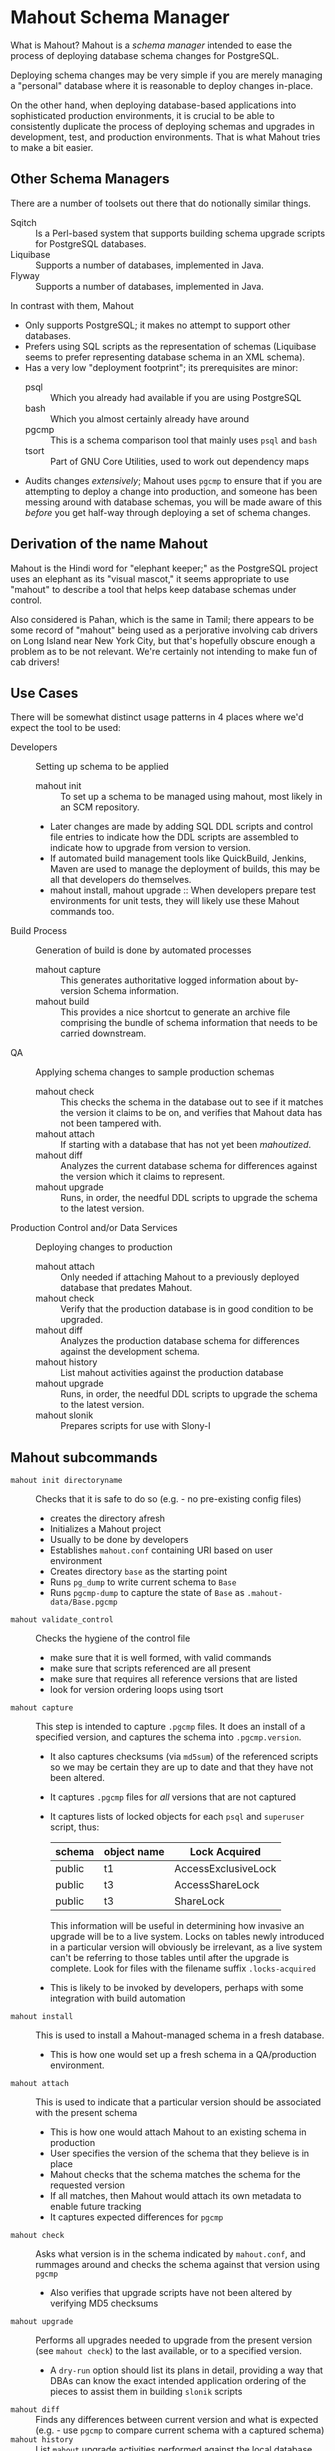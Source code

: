 * Mahout Schema Manager

  What is Mahout?  Mahout is a /schema manager/ intended to ease the
  process of deploying database schema changes for PostgreSQL.

  Deploying schema changes may be very simple if you are merely
  managing a "personal" database where it is reasonable to deploy
  changes in-place.

  On the other hand, when deploying database-based applications into
  sophisticated production environments, it is crucial to be able to
  consistently duplicate the process of deploying schemas and upgrades
  in development, test, and production environments.  That is what
  Mahout tries to make a bit easier.

** Other Schema Managers

  There are a number of toolsets out there that do notionally similar
  things.

  - Sqitch :: Is a Perl-based system that supports building schema
              upgrade scripts for PostgreSQL databases.
  - Liquibase :: Supports a number of databases, implemented in Java.
  - Flyway :: Supports a number of databases, implemented in Java.

In contrast with them, Mahout
  - Only supports PostgreSQL; it makes no attempt to support other
    databases.
  - Prefers using SQL scripts as the representation of schemas
    (Liquibase seems to prefer representing database schema in an XML
    schema).
  - Has a very low "deployment footprint"; its prerequisites are minor:
    - psql :: Which you already had available if you are using PostgreSQL
    - bash :: Which you almost certainly already have around
    - pgcmp :: This is a schema comparison tool that mainly uses ~psql~ and ~bash~
    - tsort :: Part of GNU Core Utilities, used to work out dependency maps
  - Audits changes /extensively/; Mahout uses ~pgcmp~ to ensure that
    if you are attempting to deploy a change into production, and
    someone has been messing around with database schemas, you will be
    made aware of this /before/ you get half-way through deploying a
    set of schema changes.

** Derivation of the name Mahout

Mahout is the Hindi word for "elephant keeper;" as the PostgreSQL
project uses an elephant as its "visual mascot," it seems appropriate
to use "mahout" to describe a tool that helps keep database schemas
under control.

Also considered is
Pahan, which is the same in Tamil; there appears to be some record of
"mahout" being used as a perjorative involving cab drivers on Long
Island near New York City, but that's hopefully obscure enough a
problem as to be not relevant.  We're certainly not intending to make
fun of cab drivers!

** Use Cases

There will be somewhat distinct usage patterns in 4 places where we'd
expect the tool to be used:

  - Developers :: Setting up schema to be applied
    - mahout init :: To set up a schema to be managed using mahout,
                     most likely in an SCM repository.
    - Later changes are made by adding SQL DDL scripts and control
      file entries to indicate how the DDL scripts are assembled to
      indicate how to upgrade from version to version.
    - If automated build management tools like QuickBuild, Jenkins, Maven are used to manage the deployment of builds, this may be all that developers do themselves.
    - mahout install, mahout upgrade :: When developers prepare test
         environments for unit tests, they will likely use these
         Mahout commands too.
  - Build Process :: Generation of build is done by automated processes
    - mahout capture :: This generates authoritative logged information about by-version Schema information.
    - mahout build :: This provides a nice shortcut to generate an
                      archive file comprising the bundle of schema
                      information that needs to be carried downstream.
  - QA :: Applying schema changes to sample production schemas
    - mahout check :: This checks the schema in the database out to
                      see if it matches the version it claims to be
                      on, and verifies that Mahout data has not been
                      tampered with.
    - mahout attach :: If starting with a database that has not yet
                       been /mahoutized/.
    - mahout diff :: Analyzes the current database schema for
                     differences against the version which it claims
                     to represent.
    - mahout upgrade :: Runs, in order, the needful DDL scripts to
                        upgrade the schema to the latest version.
  - Production Control and/or Data Services :: Deploying changes to production
    - mahout attach :: Only needed if attaching Mahout to a previously
                       deployed database that predates Mahout.
    - mahout check :: Verify that the production database is in good condition to be upgraded.
    - mahout diff :: Analyzes the production database schema for differences against the development schema.
    - mahout history :: List mahout activities against the production database
    - mahout upgrade :: Runs, in order, the needful DDL scripts to
                        upgrade the schema to the latest version.
    - mahout slonik :: Prepares scripts for use with Slony-I

** Mahout subcommands
 - ~mahout init directoryname~ :: Checks that it is safe to do so (e.g. - no pre-existing config files)
   - creates the directory afresh
   - Initializes a Mahout project
   - Usually to be done by developers
   - Establishes ~mahout.conf~ containing URI based on user environment
   - Creates directory ~base~ as the starting point
   - Runs ~pg_dump~ to write current schema to ~Base~
   - Runs ~pgcmp-dump~ to capture the state of ~Base~ as ~.mahout-data/Base.pgcmp~ 
 - ~mahout validate_control~ :: Checks the hygiene of the control file
   - make sure that it is well formed, with valid commands
   - make sure that scripts referenced are all present
   - make sure that requires all reference versions that are listed
   - look for version ordering loops using tsort
 - ~mahout capture~ :: This step is intended to capture ~.pgcmp~ files.
      It does an install of a specified version, and captures the
      schema into ~.pgcmp.version~.  

   - It also captures checksums (via ~md5sum~) of the referenced
     scripts so we may be certain they are up to date and that they
     have not been altered.
   - It captures ~.pgcmp~ files for /all/ versions that are
     not captured
   - It captures lists of locked objects for each ~psql~ and ~superuser~ script, thus:
     | schema | object name | Lock Acquired       |
     |--------+-------------+---------------------|
     | public | t1          | AccessExclusiveLock |
     | public | t3          | AccessShareLock     |
     | public | t3          | ShareLock           |
     This information will be useful in determining how invasive an
     upgrade will be to a live system.  Locks on tables newly
     introduced in a particular version will obviously be irrelevant,
     as a live system can't be referring to those tables until after
     the upgrade is complete.
     Look for files with the filename suffix ~.locks-acquired~
   - This is likely to be invoked by developers, perhaps with some integration with build automation
 - ~mahout install~ :: This is used to install a Mahout-managed schema
      in a fresh database.
   - This is how one would set up a fresh schema in a QA/production
     environment.
 - ~mahout attach~ :: This is used to indicate that a particular
                     version should be associated with the present
                     schema
   - This is how one would attach Mahout to an existing schema in production
   - User specifies the version of the schema that they believe is in place
   - Mahout checks that the schema matches the schema for the requested version
   - If all matches, then Mahout would attach its own metadata to enable future tracking
   - It captures expected differences for ~pgcmp~
 - ~mahout check~ :: Asks what version is in the schema indicated by
                    ~mahout.conf~, and rummages around and checks the
                    schema against that version using ~pgcmp~
   - Also verifies that upgrade scripts have not been altered by
     verifying MD5 checksums
 - ~mahout upgrade~ :: Performs all upgrades needed to upgrade from the
      present version (see ~mahout check~) to the last available, or to
      a specified version.
   - A ~dry-run~ option should list its plans in detail, providing a
     way that DBAs can know the exact intended application
     ordering of the pieces to assist them in building ~slonik~ scripts
 - ~mahout diff~ :: Finds any differences between current version and
                   what is expected (e.g. - use ~pgcmp~ to compare
                   current schema with a captured schema)
 - ~mahout history~ :: List ~mahout~ upgrade activities performed
      against the local database
 - ~mahout versions~ :: Walk configuration via ~tsort~ to get all
      versions, and check their application status in the database
 - ~mahout changes~ :: This has two perspectives:
   - List the ~mahout~ scripts that are to be applied so that DBAs can
     figure out what they need to prepare for Slony application of the
     schema
   - List the major objects that change between versions so that we
     provide useful documentation to downstream users.  They can know
     such things as
     - What tables are being added/removed
     - What tables are being altered
   - This has not yet been implemented; perhaps it is irrelevant in
     that these changes are reflected automatically by the DDL scripts
     referenced by the control script.
 - ~mahout build~ :: This takes the contents of the current Mahout
                     directory, and generates an archive containing
                     all of the data.
   - It is essentially a way of avoiding the need to run ~tar cfvz schema-version.tar.gz~
 - ~mahout slonik~ :: This generates ~slonik~ scripts for use with
                     Slony to perform the specified upgrade.
   - It only works if the version upgrade(s) /only/ consist of ~psql~
     and ~psqltest~ requests; it will /fail/ if there is a ~shell~
     step.
   - It generates a slonik script with the following:
     - a pre-amble reference to allow set IDs and connection paths to be defined by an administrator
     - an EXECUTE SCRIPT request for each ~psql~ script, to apply DDL to the cluster
     - a CREATE SET request, for the new tables and sequences that are added
     - a SET ADD TABLE for each added table
     - a SET ADD SEQUENCE for each added sequence
     - a series of SUBSCRIBE SET requests based on those already existing so that all possible notes will receive subscriptions to the new tables
   - An alternative approach is to drop replication and recreate with the whole set of tables
     But this requires little input, so seems sensible to leave to the user...
** Mahout Directory Structure

  A schema repository will consist of a directory structure where the
  top level will have 2 "control" files, and then a series of
  directories, each indicating schema code to deployed.

  No further structure is provided, however it should be obvious that
  setting up a directory structure to group schema scripts together by
  version would be wise.

  - Configuration control file: ~mahout.conf~
    This file contains metadata about the databases to be managed.

  - Schema control: ~mahout.control~
    This file indicates the order in which directories/files should be visited when applying schema changes.

  - If no ~mahout.control~ file is provided, at a given directory
    level, that will be treated as an error that would cause ~mahout~
    schema application work to fail.

** Contents of mahout.conf

  - URIs to indicate how to access databases of interest
    - MAINDATABASE :: Contains the URI to be used for processing of schema files.
    - SUPERUSERACCESS :: Contains the URI to be used for anything requiring superuser access
    - COMPARISONDATABASE :: This indicates the URI of a database suitable for doing comparisons using pgcmp
    - MAHOUTOMITSCHEMAS :: This indicates a set of schemas that are to be ignored when ~pgcmp~ is being used to do comparisons.
      - It is formatted as an SQL IN clause, so should look like ('pg_catalog','information_schema','MaHoutSchema')
      - Note that ~mahout.conf~ is handled as a shell script, and, if using bash, quotes will be needed otherwise MAHOUTOMITSCHEMAS will interpret the structure as an array
    - PGCMPHOME :: Indicates the directory where the ~pgcmp~ comparison tool is installed
    - MAHOUTSCHEMA :: Indicates the schema in which to put Mahout version and logging information
  - Data files
    - In some cases, external data will be needed, /e.g./ - some
      upgrades required a data file indicating configuration of DML
      changes.
#+BEGIN_EXAMPLE
COMPARISONDATABASE=postgresql://postgres@localhost:7099/comparisondb
MAHOUTOMITSCHEMAS="('pg_catalog','information_schema','MaHoutSchema')"
MAHOUTSCHEMA=MaHoutSchema
MAINDATABASE=postgresql://postgres@localhost:7099/devdb
PGCMPHOME=/home/cbbrowne/PostgreSQL/pgcmp
SUPERUSERACCESS=postgresql://postgres@localhost:7099/postgres
CONFIG_26=/tmp/redwood-upgrade-2.6.conf
CONFIG_23y=/tmp/redwood-2.3y-currencies.txt
CONFIG_2226=/tmp/registrar-guid-map-2.2.26.csv
CONFIG_22=/tmp/registrar-guid-map-2.2.csv
#+END_EXAMPLE

** Contents of mahout.control

  - It contains a series of versions, and references to the code to install the respective version
    - The first version is called "Base", and has no predecessor
    - Subsequent versions will indicate their respective predecessor
  - For each file to be loaded there must be a line in ~mahout.control~ indicating processing steps, which include:
    - psql :: Indicating that the file should be processed using ~psql~ against MAINDATABASE
    - shell :: Indicating that the file should be run as a shell script, with the values in ~mahout.conf~ loaded into the environment
  - Additional Attributes
    - To support ~slonik~, there may be supplementary attributes to indicate how a step should be applied from a replication perspective.  Some of this is wishful thinking at the moment, but it's desirable...
      - EXECUTION :: How is the schema change to be applied?
        - DDL :: DDL should be run via ~EXECUTE SCRIPT~ against the origin node so it then propagates to all other nodes automatically
        - Master :: Some DML should only be run against the origin node; the consequences will propagate to other nodes automatically
        - Everywhere :: Some DML might be appropriate to apply against all nodes in the cluster.  This should be an unusual scenario.
      - SUBSCRIPTION :: Indicates a set of tables to be added to replication via SET ADD TABLE

  Complex example of ~mahout.control~:
#+BEGIN_EXAMPLE
  # Note that Base is actually version 1.5; that was where we started...
  version Base
    psql Base/base-schema.sql

  common tests
    psqltest from 2.2 to 2.2.26 test/parent-test-1.sql
    psqltest from 2.2.26 test/parent-test-2.sql
    psqltest from 2.3y test/pf-currency.sql
    psqltest from 2.2 test/gf.sql
    psqltest from 2.6 test/bigint-checks.sql
    psqltest from 2.4 test/message-queuing.sql
    psqltest from 2.3z test/ropq.sql
    psqltest test/all-tables-commented.sql
    psqltest test/all-functions-commented.sql
    psqltest test/table-names-unique.sql

  version 2.0
    requires Base
    superuser 2.0/drop_roles.sql
    psql 2.0/public.sql
    psql 2.0/app_private.sql
    psql 2.0/app.sql
    psql 2.0/devtools.sql
    psqltest 2.0/new-feature-in-2.0.sql

  version 2.1
    requires 2.0
    psql 2.1/public.sql
    psql 2.1/app.sql
    psql 2.1/drop_deprecateds.sql
    psql 2.1/devtools.sql

  version 2.2
    requires 2.1
    psql 2.2/public.sql
    psql 2.2/app_private.sql
    psql 2.2/adjustment_criteria.sql
    psql 2.2/migrate_ids.sql CLIENT_ID_FILE=${CONFIG_22}

  version 2.2.26
    requires 2.2
    psql 2.2.26/public.sql
    psql 2.2.26/migrate-ids.sql CLIENT_ID_FILE=${CONFIG_2226}

  version 2.3x
    requires 2.2.26
    psql 2.3x/public.sql
    psql 2.3x/app.sql
    psql 2.3x/app_private.sql

  version 2.3y
    requires 2.3x
    psql 2.3y/public.sql
    psql 2.3y/app_private.sql
    psql 2.3y/app.sql
    psql 2.3y/devtools.sql
    shell 2.3y/migration-currency.sh PF_CURRENCY_FILE=${CONFIG_23y}
    shell 2.3y/migrate-pf-currency.sql

  version 2.3z
    requires 2.3y
    psql 2.3z/public.sql
    psql 2.3z/app_private.sql
    psql 2.3z/app.sql
    psql 2.3z/migration-script.sql

  version 2.4
    requires 2.3z
    psql 2.4/app.sql

  version 2.5
    requires 2.4
    psql 2.5/public.sql
    psql 2.5/app_private.sql
    psql 2.5/app.sql

  version 2.6
    requires 2.5
    shell 2.6/prepare-rapp-schema-upgrade.sh ${CONFIG_26}

  version 2.7
    requires 2.6
    psql 2.7/globals.sql
    psql 2.7/public.sql
    psql 2.7/app_private.sql
    psql 2.7/app.sql

  version 2.8
    requires 2.7
    psql 2.8/public.sql
#+END_EXAMPLE

** Logging to be done
 - Some output should be captured in files
 - Some data should be captured in tables in the database
   - Version number information
   - Schema Application Logs (akin to what Liquibase does), capturing, for each data file processed, the name of the file, and the timestamps of start/end of processing of each processing step.
   - Note that the version will capture which ~mahout.control~ file was the one that established each version.
   - It should capture ~md5sum~ checksums of the script files so that we can be certain that the latest scripts have been applied and carried around correctly
** Managing Mahout Schema Management Code

   Mahout does not assume anything about the use of version control
   tools; it is quite likely someone managing a schema via Mahout will
   wish to use an SCM tool such as Git or Subversion to manage the
   code that comprises the build.

*** Code that warrants version control
   - Control file: ~mahout.control~
   - Config file: ~mahout.conf~
   - Content: All files referenced in ~mahout.control~ are likely
     candidates for version control

*** Generated files likely not warranting version control

    Mahout generates content for various files that most likely should
    not be put under version control:

    - ~.mahout-data~ :: ~pgcmp~-generated encoding of schemas for each respective version
    - ~.mahout-logs~ :: Logs generated by Mahout are probably not of interest
    - ~.mahout-temp~ :: Temporary files are not of ongoing interest
    - ~.md5sum~ files :: These are checksums of schema scripts,
         intended to help detect tampering with a build.  They should
         be carried along to production, but likely do not need to be
         captured in version control.
    - ~.version.log~ files :: These are captured as log files when
         schema scripts are loaded or tests are performed against a
         particular schema version.  They are not of interest for
         version control
    - ~.version.locks-acquired~ files :: These files indicate what
         table locks are acquired when running a particular schema
         upgrade script.  They will be of analytical interest in
         determining the locking effects of a given upgrade, but, as
         they are generated data, they are probably not of much
         interest for version control.

** Turning Mahout output into a build

   The simplest answer for how to generate a build is most likely to
   be to generate a "tarball" archive consisting of all of the files
   and subdirectories under the directory containing the
   ~mahout.control~ file.

   Thus, for the schema managed by the scripts generated by the sample
   in ~test/test-build-stuff.sh~, which are written to ~test/mhtest~,
   it would be appropriate to generated a build as follows:

#+BEGIN_EXAMPLE
$ tar cfv mhtest-latest.tar mhtest
mhtest/
mhtest/Base/
mhtest/Base/base-schema.sql.md5sum
mhtest/Base/base-schema.sql
mhtest/mahout.conf
mhtest/common-tests/
mhtest/common-tests/pk-test.sql.md5sum
mhtest/common-tests/multiply-defined.sql.1.4.log
mhtest/common-tests/pk-test.sql.1.4.log
mhtest/common-tests/multiply-defined.sql
mhtest/common-tests/failing-test.sql.1.4.log
mhtest/common-tests/pk-test.sql
mhtest/common-tests/null-test.sql.1.1.log
mhtest/common-tests/multiply-defined.sql.1.3.log
mhtest/common-tests/pk-test.sql.1.2.log
mhtest/common-tests/failing-test.sql.md5sum
mhtest/common-tests/pk-test.sql.1.1.log
mhtest/common-tests/null-test.sql.md5sum
mhtest/common-tests/null-test.sql
mhtest/common-tests/failing-test.sql
mhtest/common-tests/null-test.sql.1.3.log
mhtest/common-tests/multiply-defined.sql.1.1.log
mhtest/common-tests/multiply-defined.sql.md5sum
mhtest/common-tests/pk-test.sql.1.3.log
mhtest/common-tests/null-test.sql.1.2.log
mhtest/common-tests/multiply-defined.sql.1.2.log
mhtest/1.4/
mhtest/1.4/stuff.sql
mhtest/1.4/stuff.sql.1.4.log
mhtest/1.4/stuff.sql.md5sum
mhtest/1.4/stuff.sql.1.4.locks-acquired
mhtest/mahout.control
mhtest/.mahout-logs/
mhtest/.mahout-logs/mahout.log
mhtest/.mahout-data/
mhtest/.mahout-data/1.2.pgcmp
mhtest/.mahout-data/1.3.pgcmp
mhtest/.mahout-data/1.4.pgcmp
mhtest/.mahout-data/Base.pgcmp
mhtest/.mahout-data/1.1.pgcmp
mhtest/.mahout-temp/
mhtest/.mahout-temp/capturedb.pgcmp
mhtest/.mahout-temp/setup-mahout-schema.log
mhtest/.mahout-temp/setup-mahout-schema.sql
mhtest/1.1/
mhtest/1.1/stuff.sql
mhtest/1.1/stuff.sql.md5sum
mhtest/1.1/stuff.sql.1.1.locks-acquired
mhtest/1.1/stuff.sql.1.1.log
mhtest/1.3/
mhtest/1.3/stuff.sql
mhtest/1.3/stuff.sql.md5sum
mhtest/1.3/stuff.sql.1.3.locks-acquired
mhtest/1.3/stuff.sql.1.3.log
mhtest/1.2/
mhtest/1.2/stuff.sql.1.2.log
mhtest/1.2/stuff.sql
mhtest/1.2/stuff.sql.md5sum
mhtest/1.2/stuff.sql.1.2.locks-acquired
#+END_EXAMPLE

The resulting build file, ~mhtest-latest.tar~, may be carried to other
environments, and used, once extracted, to install the schema.

Various sorts of files were discussed earlier in relation to SCM
version control; covering them in terms of their needfulness for
deploying schemas:

 - Control file :: ~mahout.control~
 - Config file :: ~mahout.conf~
   - Note that when deploying the schema into a production
     environment, ~mahout.conf~ will need to be altered to indicate
     configuration in the production environment, as the locations of
     directories and databases are quite likely to differ from
     development or QA environments.
 - Content :: Files referenced in ~mahout.control~ need to be
              included.  Test scripts /could/ be considered optional,
              as tests might not be applied in the production
              environment, however, little is to be gained from their
              removal.
 - Encoded schemas - ~.mahout-data~ :: Must be included to allow
      testing that the target database starts with a compatible
      schema.
 - Log files - ~.mahout-logs~ :: Logs generated by Mahout are probably not of interest
 - Temp files - ~.mahout-temp~ :: Temporary files are not of ongoing interest
 - Checkums - ~.md5sum~ files :: The checksum files are needed, as they protect against tampering with a build.
 - Version log ~.version.log~ files :: Probably not of much interest
 - Lock ~.version.locks-acquired~ files :: These files indicate which
      table locks are acquired when running a particular schema
      upgrade script.  They will be of analytical/documentary interest
      in determining the locking effects of a given upgrade.

** Prerequisites

   What do you need to have available in order to run mahout?

   - bash :: Mahout is written in Bash
   - PostgreSQL :: A reasonably modern version; probably 9.3 is modern enough.
     - psql :: SQL is run using ~psql~
     - pg_dump :: Schema dump for the "Base" version is captured using ~pg_dump~
   - logger :: Logger is used to capture logs centrally
   - date :: Captures dates
   - pgcmp :: Mahout uses ~pgcmp~ to compare schema versions in order
              to ensure that schemas are not corrupted in
              transmission.
   - md5sum :: Used to detect if schema scripts have been modified/corrupted in transmission
     - Note that we are not doing anything "cryptographically strong"
       with this; it would be easy enough for someone trying to defeat
       the checksums to simply replace them, and that would be
       impractical to prevent.
   - String tools
     - cut
     - sed
     - egrep
     - cat
   - tsort :: Used to do a topological sort to determine the ordering
              that falls from version dependencies.
   
** Open questions
 - Can we/should we try to capture ~slonik~ ~SET ADD TABLE~ requests
   by peeking at the application of DDL?

** Things Mahout does not itself do that we do today in Registry Universal Schema

These things need to be covered somewhere.

*** Permissions Provisioning

There is a fairly sophisticated permissions model constructed out of:
  - Matrix of detailed permissions for Registry-services-managed roles
  - Schema-based (e.g. - granting same permissions for a whole "directory" of objects) for other roles

Perhaps this no longer needs to be covered by specific "permissions
provisioning" tools; having regression tests that verify that
permissions have been provisioned will be sufficient.

*** Testing schema for various conditions

There are a set of tests in the ~universal-schema~ build today that
verify several things.  The Mahout ~psqltest~ facility should nicely
cover these requirements.

  - Common rules
    - Verify that all functions, tables, columns are commented
    - Verify that all tables have primary keys
    - Verify that table names are unique
  - Unit tests
    - Grandfathering
    - Message queueing
    - Policy cuts
    - Premium pricing
    - Registry operator poll queue
    - VAT

*** Automatically generating documentation

We automatically generate documentation using
  - Schema Spy
  - PostgreSQL autodoc

Mahout would not automatically provide this.  It could be an
interesting extension for Mahout to generate per-version copies of
documentation, but it is likely appropriate for this to be separated
out and generated separately.

** Unorganized Requirement Ideas
The upgrade system needs to identify and control all schema changes to
be made.

- User that runs updates
  - Usually should be schema owner
  - Some changes must be handled via superuser
- Multiple SQL scripts
  - Need a mechanism to order them
- Nice to have: ensure DDL and DML do not get done in the same script
  - Can this be verified automatically?
- Configuration file that indicates
  - Place to log things
  - Postgres binaries
  - PostgreSQL URI
- Version number capture
  - We use stuff in ~upgrade_version_to_latest.sh~ to indicate
    the version in the ~_oxrsversion~ schema
  - Current stuff is:
    - Branch :: which may become the version label
    - Generated on host :: Reasonable for Mahout to do differently
    - Generated at time :: Reasonable for Mahout to do differently
    - SCM checkout information :: Reasonable for Mahout to do differently
- Log activity
  - For each sub-component, identify what was run, when it ran, how long it took
  - Some may go into database
  - Successes are no problem; failed schema would be troublesome to get into DB as requests would fail
  - Probably need to determine how to serialize some logs into filesystem
- Supplemental configuration
- Standard tests
  - Check that functions all have comments
  - Check that tables and views all have role-based permissions attached to them
  - Check that tables all have primary keys-
  - Check that tables have unique names
  - Check that tables and their columns have comments
  - Hooks to allow running custom tests
  - Which tests to run against which versions?
- We'll have several kinds of things to execute...
  - SQL scripts that need to be run
  - Shell scripts that need to be run
  - Might there be some Python?
- Various pre- and post-conditions
  - Run ~pgcmp~ to check that schema matches expectations, e.g. - captured ~pgcmp-dump~ matches the schema
  - Need a mechanism that runs ~pgcmp-dump~ to capture schema at various points
  - Run tests, and capture either perfect conformance or counts/details of non-conformance?
- Seeding
  - Security needs
    - Roles
      - What to do about the possibility of needful roles evolving over time?
    - Basic users
      - Basic information needed will be
        - Owner
        - Superuser (hopefully little needed)
- Version and tagging model

